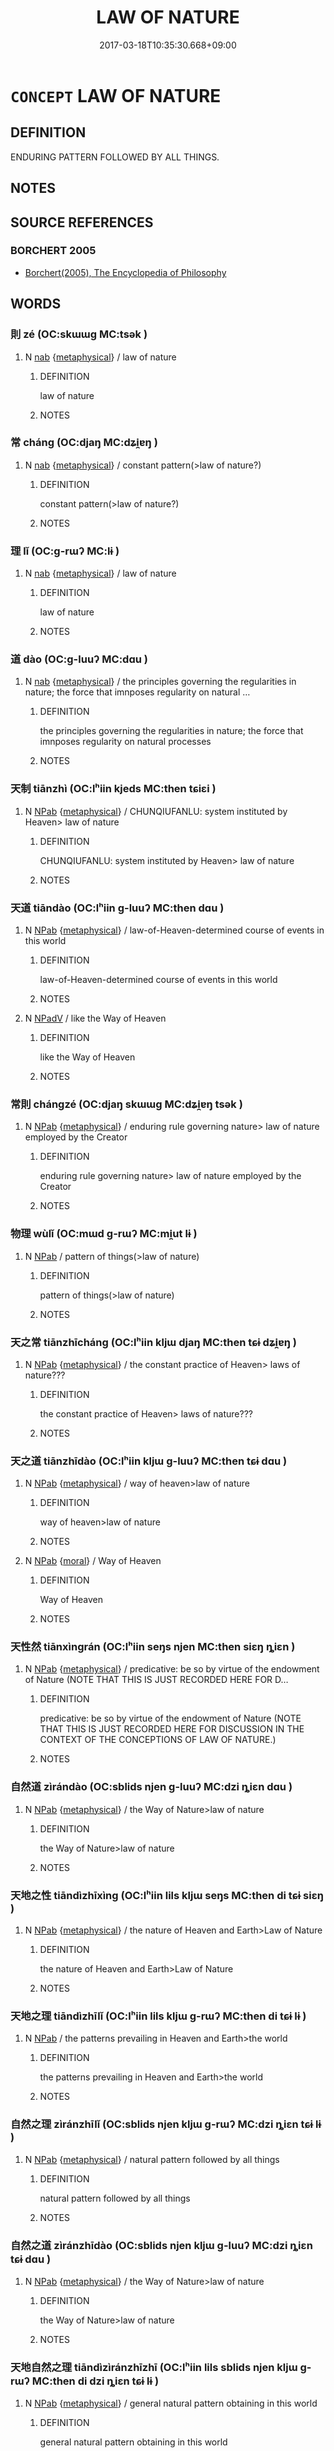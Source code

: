 # -*- mode: mandoku-tls-view -*-
#+TITLE: LAW OF NATURE
#+DATE: 2017-03-18T10:35:30.668+09:00        
#+STARTUP: content
* =CONCEPT= LAW OF NATURE
:PROPERTIES:
:CUSTOM_ID: uuid-2b1d35b0-f651-44ba-a4a2-9b654592a0a8
:END:
** DEFINITION

ENDURING PATTERN FOLLOWED BY ALL THINGS.

** NOTES

** SOURCE REFERENCES
*** BORCHERT 2005
 - [[cite:BORCHERT-2005][Borchert(2005), The Encyclopedia of Philosophy]]
** WORDS
   :PROPERTIES:
   :VISIBILITY: children
   :END:
*** 則 zé (OC:skɯɯɡ MC:tsək )
:PROPERTIES:
:CUSTOM_ID: uuid-db20efaf-40bc-4171-bdff-f8a8886bec34
:Char+: 則(18,7/9) 
:GY_IDS+: uuid-5091e606-89b0-4628-8f27-38ab1d7dacc5
:PY+: zé     
:OC+: skɯɯɡ     
:MC+: tsək     
:END: 
**** N [[tls:syn-func::#uuid-76be1df4-3d73-4e5f-bbc2-729542645bc8][nab]] {[[tls:sem-feat::#uuid-887fdec5-f18d-4faf-8602-f5c5c2f99a1d][metaphysical]]} / law of nature
:PROPERTIES:
:CUSTOM_ID: uuid-b8f4e725-25c5-4b6d-a834-b96a691eeb22
:END:
****** DEFINITION

law of nature

****** NOTES

*** 常 cháng (OC:djaŋ MC:dʑi̯ɐŋ )
:PROPERTIES:
:CUSTOM_ID: uuid-83c22329-1178-49fa-beb4-7046b3745f30
:Char+: 常(50,8/11) 
:GY_IDS+: uuid-08f4ae72-fbe2-480f-ba8b-797bd621e285
:PY+: cháng     
:OC+: djaŋ     
:MC+: dʑi̯ɐŋ     
:END: 
**** N [[tls:syn-func::#uuid-76be1df4-3d73-4e5f-bbc2-729542645bc8][nab]] {[[tls:sem-feat::#uuid-887fdec5-f18d-4faf-8602-f5c5c2f99a1d][metaphysical]]} / constant pattern(>law of nature?)
:PROPERTIES:
:CUSTOM_ID: uuid-08ed0412-fcac-41b7-a9b7-922bdd6dc5f7
:END:
****** DEFINITION

constant pattern(>law of nature?)

****** NOTES

*** 理 lǐ (OC:ɡ-rɯʔ MC:lɨ )
:PROPERTIES:
:CUSTOM_ID: uuid-9cd4e993-0f49-44ab-b96c-e8460825692d
:Char+: 理(96,7/11) 
:GY_IDS+: uuid-7ab3e826-29ba-45be-8d0c-4d4619938591
:PY+: lǐ     
:OC+: ɡ-rɯʔ     
:MC+: lɨ     
:END: 
**** N [[tls:syn-func::#uuid-76be1df4-3d73-4e5f-bbc2-729542645bc8][nab]] {[[tls:sem-feat::#uuid-887fdec5-f18d-4faf-8602-f5c5c2f99a1d][metaphysical]]} / law of nature
:PROPERTIES:
:CUSTOM_ID: uuid-744e4e12-8b5d-4b24-8ae8-3c8ef3f9c15b
:END:
****** DEFINITION

law of nature

****** NOTES

*** 道 dào (OC:ɡ-luuʔ MC:dɑu )
:PROPERTIES:
:CUSTOM_ID: uuid-e263739d-eb9c-46ba-ada8-5d0a4f32d310
:Char+: 道(162,9/13) 
:GY_IDS+: uuid-012329d2-8a81-4a4f-ac3a-03885a49d6d6
:PY+: dào     
:OC+: ɡ-luuʔ     
:MC+: dɑu     
:END: 
**** N [[tls:syn-func::#uuid-76be1df4-3d73-4e5f-bbc2-729542645bc8][nab]] {[[tls:sem-feat::#uuid-887fdec5-f18d-4faf-8602-f5c5c2f99a1d][metaphysical]]} / the principles governing the regularities in nature; the force that imnposes regularity on natural ...
:PROPERTIES:
:CUSTOM_ID: uuid-311ba5aa-e6d9-4fef-968e-524200d45ca0
:END:
****** DEFINITION

the principles governing the regularities in nature; the force that imnposes regularity on natural processes

****** NOTES

*** 天制 tiānzhì (OC:lʰiin kjeds MC:then tɕiɛi )
:PROPERTIES:
:CUSTOM_ID: uuid-50f3cb10-5c90-4892-a3c1-e28c9274e4c6
:Char+: 天(37,1/4) 制(18,6/8) 
:GY_IDS+: uuid-43e0256e-579f-43ab-ab11-d70174151708 uuid-26c74f74-1562-4818-aa9e-35ce86cc027b
:PY+: tiān zhì    
:OC+: lʰiin kjeds    
:MC+: then tɕiɛi    
:END: 
**** N [[tls:syn-func::#uuid-db0698e7-db2f-4ee3-9a20-0c2b2e0cebf0][NPab]] {[[tls:sem-feat::#uuid-887fdec5-f18d-4faf-8602-f5c5c2f99a1d][metaphysical]]} / CHUNQIUFANLU: system instituted by Heaven> law of nature
:PROPERTIES:
:CUSTOM_ID: uuid-f78d5bc7-1cc5-42c0-80fb-6035dcc18041
:END:
****** DEFINITION

CHUNQIUFANLU: system instituted by Heaven> law of nature

****** NOTES

*** 天道 tiāndào (OC:lʰiin ɡ-luuʔ MC:then dɑu )
:PROPERTIES:
:CUSTOM_ID: uuid-37c1df56-421f-4b16-a331-e982429b367b
:Char+: 天(37,1/4) 道(162,9/13) 
:GY_IDS+: uuid-43e0256e-579f-43ab-ab11-d70174151708 uuid-012329d2-8a81-4a4f-ac3a-03885a49d6d6
:PY+: tiān dào    
:OC+: lʰiin ɡ-luuʔ    
:MC+: then dɑu    
:END: 
**** N [[tls:syn-func::#uuid-db0698e7-db2f-4ee3-9a20-0c2b2e0cebf0][NPab]] {[[tls:sem-feat::#uuid-887fdec5-f18d-4faf-8602-f5c5c2f99a1d][metaphysical]]} / law-of-Heaven-determined course of events in this world
:PROPERTIES:
:CUSTOM_ID: uuid-39894d34-660f-4c7f-aa51-29badadccabb
:END:
****** DEFINITION

law-of-Heaven-determined course of events in this world

****** NOTES

**** N [[tls:syn-func::#uuid-291cb04a-a7fc-4fcf-b676-a103aac9ed9a][NPadV]] / like the Way of Heaven
:PROPERTIES:
:CUSTOM_ID: uuid-d0bb02d7-07a6-44cb-8d2c-13af7e9d55fd
:END:
****** DEFINITION

like the Way of Heaven

****** NOTES

*** 常則 chángzé (OC:djaŋ skɯɯɡ MC:dʑi̯ɐŋ tsək )
:PROPERTIES:
:CUSTOM_ID: uuid-bf6f42c1-4f40-42dd-a846-9ae1ee4ef28b
:Char+: 常(50,8/11) 則(18,7/9) 
:GY_IDS+: uuid-08f4ae72-fbe2-480f-ba8b-797bd621e285 uuid-5091e606-89b0-4628-8f27-38ab1d7dacc5
:PY+: cháng zé    
:OC+: djaŋ skɯɯɡ    
:MC+: dʑi̯ɐŋ tsək    
:END: 
**** N [[tls:syn-func::#uuid-db0698e7-db2f-4ee3-9a20-0c2b2e0cebf0][NPab]] {[[tls:sem-feat::#uuid-887fdec5-f18d-4faf-8602-f5c5c2f99a1d][metaphysical]]} / enduring rule governing nature> law of nature employed by the Creator
:PROPERTIES:
:CUSTOM_ID: uuid-9bed751f-7a93-4a94-a028-293d9855dc72
:END:
****** DEFINITION

enduring rule governing nature> law of nature employed by the Creator

****** NOTES

*** 物理 wùlǐ (OC:mɯd ɡ-rɯʔ MC:mi̯ut lɨ )
:PROPERTIES:
:CUSTOM_ID: uuid-507a2fca-089c-4712-b589-c8056f3d30fe
:Char+: 物(93,4/8) 理(96,7/11) 
:GY_IDS+: uuid-920cdc9d-a13f-4145-b5d6-a18eda88b3cc uuid-7ab3e826-29ba-45be-8d0c-4d4619938591
:PY+: wù lǐ    
:OC+: mɯd ɡ-rɯʔ    
:MC+: mi̯ut lɨ    
:END: 
**** N [[tls:syn-func::#uuid-db0698e7-db2f-4ee3-9a20-0c2b2e0cebf0][NPab]] / pattern of things(>law of nature)
:PROPERTIES:
:CUSTOM_ID: uuid-8137675f-1c59-4a1c-baea-cb3ddb596199
:END:
****** DEFINITION

pattern of things(>law of nature)

****** NOTES

*** 天之常 tiānzhīcháng (OC:lʰiin kljɯ djaŋ MC:then tɕɨ dʑi̯ɐŋ )
:PROPERTIES:
:CUSTOM_ID: uuid-15575b62-894c-474e-8b54-9b484955622d
:Char+: 天(37,1/4) 之(4,3/4) 常(50,8/11) 
:GY_IDS+: uuid-43e0256e-579f-43ab-ab11-d70174151708 uuid-dd2ad4ab-7266-4ee9-a622-5790a96a6515 uuid-08f4ae72-fbe2-480f-ba8b-797bd621e285
:PY+: tiān zhī cháng   
:OC+: lʰiin kljɯ djaŋ   
:MC+: then tɕɨ dʑi̯ɐŋ   
:END: 
**** N [[tls:syn-func::#uuid-db0698e7-db2f-4ee3-9a20-0c2b2e0cebf0][NPab]] {[[tls:sem-feat::#uuid-887fdec5-f18d-4faf-8602-f5c5c2f99a1d][metaphysical]]} / the constant practice of Heaven> laws of nature???
:PROPERTIES:
:CUSTOM_ID: uuid-b44c3c8b-672b-4acd-b3bd-5c972e6f6072
:END:
****** DEFINITION

the constant practice of Heaven> laws of nature???

****** NOTES

*** 天之道 tiānzhīdào (OC:lʰiin kljɯ ɡ-luuʔ MC:then tɕɨ dɑu )
:PROPERTIES:
:CUSTOM_ID: uuid-f7fc927f-59e0-4db7-b3cb-8148ee050ac6
:Char+: 天(37,1/4) 之(4,3/4) 道(162,9/13) 
:GY_IDS+: uuid-43e0256e-579f-43ab-ab11-d70174151708 uuid-dd2ad4ab-7266-4ee9-a622-5790a96a6515 uuid-012329d2-8a81-4a4f-ac3a-03885a49d6d6
:PY+: tiān zhī dào   
:OC+: lʰiin kljɯ ɡ-luuʔ   
:MC+: then tɕɨ dɑu   
:END: 
**** N [[tls:syn-func::#uuid-db0698e7-db2f-4ee3-9a20-0c2b2e0cebf0][NPab]] {[[tls:sem-feat::#uuid-887fdec5-f18d-4faf-8602-f5c5c2f99a1d][metaphysical]]} / way of heaven>law of nature
:PROPERTIES:
:CUSTOM_ID: uuid-100ae60e-ce34-464c-aad1-5a5b4711b4b7
:END:
****** DEFINITION

way of heaven>law of nature

****** NOTES

**** N [[tls:syn-func::#uuid-db0698e7-db2f-4ee3-9a20-0c2b2e0cebf0][NPab]] {[[tls:sem-feat::#uuid-62a630be-58ae-44f4-b858-a7540b2de8d3][moral]]} / Way of Heaven
:PROPERTIES:
:CUSTOM_ID: uuid-4a6241ea-ae24-45b3-b510-d1e035748ab6
:END:
****** DEFINITION

Way of Heaven

****** NOTES

*** 天性然 tiānxìngrán (OC:lʰiin seŋs njen MC:then siɛŋ ȵiɛn )
:PROPERTIES:
:CUSTOM_ID: uuid-c401ee0f-6127-4d2b-b4bf-c26c1fbb8e02
:Char+: 天(37,1/4) 性(61,5/8) 然(86,8/12) 
:GY_IDS+: uuid-43e0256e-579f-43ab-ab11-d70174151708 uuid-b35ed81d-13c6-4bf0-86f7-e06b2def8d88 uuid-8a15fd91-bd0f-4409-9544-18b3c2ea70d5
:PY+: tiān xìng rán   
:OC+: lʰiin seŋs njen   
:MC+: then siɛŋ ȵiɛn   
:END: 
**** N [[tls:syn-func::#uuid-db0698e7-db2f-4ee3-9a20-0c2b2e0cebf0][NPab]] {[[tls:sem-feat::#uuid-887fdec5-f18d-4faf-8602-f5c5c2f99a1d][metaphysical]]} / predicative: be so by virtue of the endowment of Nature (NOTE THAT THIS IS JUST RECORDED HERE FOR D...
:PROPERTIES:
:CUSTOM_ID: uuid-6e4570d8-5968-4b88-aa2f-e09d806db3c2
:END:
****** DEFINITION

predicative: be so by virtue of the endowment of Nature (NOTE THAT THIS IS JUST RECORDED HERE FOR DISCUSSION IN THE CONTEXT OF THE CONCEPTIONS OF LAW OF NATURE.)

****** NOTES

*** 自然道 zìrándào (OC:sblids njen ɡ-luuʔ MC:dzi ȵiɛn dɑu )
:PROPERTIES:
:CUSTOM_ID: uuid-826f714b-7b86-48b1-8edc-fbc1169fade5
:Char+: 自(132,0/6) 然(86,8/12) 道(162,9/13) 
:GY_IDS+: uuid-27f414fe-6bec-4eef-88d1-0e87a4bfbc33 uuid-8a15fd91-bd0f-4409-9544-18b3c2ea70d5 uuid-012329d2-8a81-4a4f-ac3a-03885a49d6d6
:PY+: zì rán dào   
:OC+: sblids njen ɡ-luuʔ   
:MC+: dzi ȵiɛn dɑu   
:END: 
**** N [[tls:syn-func::#uuid-db0698e7-db2f-4ee3-9a20-0c2b2e0cebf0][NPab]] {[[tls:sem-feat::#uuid-887fdec5-f18d-4faf-8602-f5c5c2f99a1d][metaphysical]]} / the Way of Nature>law of nature
:PROPERTIES:
:CUSTOM_ID: uuid-ef2bd933-4aac-4e65-a7d5-cc642ea799b3
:END:
****** DEFINITION

the Way of Nature>law of nature

****** NOTES

*** 天地之性 tiāndìzhīxìng (OC:lʰiin lils kljɯ seŋs MC:then di tɕɨ siɛŋ )
:PROPERTIES:
:CUSTOM_ID: uuid-fb2eeb3f-e78f-43be-9783-360f48c27a40
:Char+: 天(37,1/4) 地(32,3/6) 之(4,3/4) 性(61,5/8) 
:GY_IDS+: uuid-43e0256e-579f-43ab-ab11-d70174151708 uuid-71cdcf18-a71b-4c14-9cad-7f42b728af2e uuid-dd2ad4ab-7266-4ee9-a622-5790a96a6515 uuid-b35ed81d-13c6-4bf0-86f7-e06b2def8d88
:PY+: tiān dì zhī xìng  
:OC+: lʰiin lils kljɯ seŋs  
:MC+: then di tɕɨ siɛŋ  
:END: 
**** N [[tls:syn-func::#uuid-db0698e7-db2f-4ee3-9a20-0c2b2e0cebf0][NPab]] {[[tls:sem-feat::#uuid-887fdec5-f18d-4faf-8602-f5c5c2f99a1d][metaphysical]]} / the nature of Heaven and Earth>Law of Nature
:PROPERTIES:
:CUSTOM_ID: uuid-d17b47c3-f527-44b4-ab0d-edaa721ac5ad
:END:
****** DEFINITION

the nature of Heaven and Earth>Law of Nature

****** NOTES

*** 天地之理 tiāndìzhīlǐ (OC:lʰiin lils kljɯ ɡ-rɯʔ MC:then di tɕɨ lɨ )
:PROPERTIES:
:CUSTOM_ID: uuid-03ce4660-2794-4d58-abfa-2ff8785ed5d0
:Char+: 天(37,1/4) 地(32,3/6) 之(4,3/4) 理(96,7/11) 
:GY_IDS+: uuid-43e0256e-579f-43ab-ab11-d70174151708 uuid-71cdcf18-a71b-4c14-9cad-7f42b728af2e uuid-dd2ad4ab-7266-4ee9-a622-5790a96a6515 uuid-7ab3e826-29ba-45be-8d0c-4d4619938591
:PY+: tiān dì zhī lǐ  
:OC+: lʰiin lils kljɯ ɡ-rɯʔ  
:MC+: then di tɕɨ lɨ  
:END: 
**** N [[tls:syn-func::#uuid-db0698e7-db2f-4ee3-9a20-0c2b2e0cebf0][NPab]] / the patterns prevailing in Heaven and Earth>the world
:PROPERTIES:
:CUSTOM_ID: uuid-94864d5f-363e-43dd-84b6-53966ee089d5
:END:
****** DEFINITION

the patterns prevailing in Heaven and Earth>the world

****** NOTES

*** 自然之理 zìránzhīlǐ (OC:sblids njen kljɯ ɡ-rɯʔ MC:dzi ȵiɛn tɕɨ lɨ )
:PROPERTIES:
:CUSTOM_ID: uuid-58a64596-d79d-4669-ad82-1f85f09e7883
:Char+: 自(132,0/6) 然(86,8/12) 之(4,3/4) 理(96,7/11) 
:GY_IDS+: uuid-27f414fe-6bec-4eef-88d1-0e87a4bfbc33 uuid-8a15fd91-bd0f-4409-9544-18b3c2ea70d5 uuid-dd2ad4ab-7266-4ee9-a622-5790a96a6515 uuid-7ab3e826-29ba-45be-8d0c-4d4619938591
:PY+: zì rán zhī lǐ  
:OC+: sblids njen kljɯ ɡ-rɯʔ  
:MC+: dzi ȵiɛn tɕɨ lɨ  
:END: 
**** N [[tls:syn-func::#uuid-db0698e7-db2f-4ee3-9a20-0c2b2e0cebf0][NPab]] {[[tls:sem-feat::#uuid-887fdec5-f18d-4faf-8602-f5c5c2f99a1d][metaphysical]]} / natural pattern followed by all things
:PROPERTIES:
:CUSTOM_ID: uuid-ea3f36c9-6db4-4e41-8e75-a685cae1846a
:END:
****** DEFINITION

natural pattern followed by all things

****** NOTES

*** 自然之道 zìránzhīdào (OC:sblids njen kljɯ ɡ-luuʔ MC:dzi ȵiɛn tɕɨ dɑu )
:PROPERTIES:
:CUSTOM_ID: uuid-4cf1fae2-a32a-4062-806b-c03fe08b446d
:Char+: 自(132,0/6) 然(86,8/12) 之(4,3/4) 道(162,9/13) 
:GY_IDS+: uuid-27f414fe-6bec-4eef-88d1-0e87a4bfbc33 uuid-8a15fd91-bd0f-4409-9544-18b3c2ea70d5 uuid-dd2ad4ab-7266-4ee9-a622-5790a96a6515 uuid-012329d2-8a81-4a4f-ac3a-03885a49d6d6
:PY+: zì rán zhī dào  
:OC+: sblids njen kljɯ ɡ-luuʔ  
:MC+: dzi ȵiɛn tɕɨ dɑu  
:END: 
**** N [[tls:syn-func::#uuid-db0698e7-db2f-4ee3-9a20-0c2b2e0cebf0][NPab]] {[[tls:sem-feat::#uuid-887fdec5-f18d-4faf-8602-f5c5c2f99a1d][metaphysical]]} / the Way of Nature>law of nature
:PROPERTIES:
:CUSTOM_ID: uuid-0f530a44-6d56-41f8-8fa3-7c2b5057bdbb
:END:
****** DEFINITION

the Way of Nature>law of nature

****** NOTES

*** 天地自然之理 tiāndìzìránzhīzhī (OC:lʰiin lils sblids njen kljɯ ɡ-rɯʔ MC:then di dzi ȵiɛn tɕɨ lɨ )
:PROPERTIES:
:CUSTOM_ID: uuid-09f7db18-20b9-4104-b064-3f224645e006
:Char+: 天(37,1/4) 地(32,3/6) 自(132,0/6) 然(86,8/12) 之(4,3/4) 理(96,7/11) 
:GY_IDS+: uuid-43e0256e-579f-43ab-ab11-d70174151708 uuid-71cdcf18-a71b-4c14-9cad-7f42b728af2e uuid-27f414fe-6bec-4eef-88d1-0e87a4bfbc33 uuid-8a15fd91-bd0f-4409-9544-18b3c2ea70d5 uuid-dd2ad4ab-7266-4ee9-a622-5790a96a6515 uuid-dd2ad4ab-7266-4ee9-a622-5790a96a6515
:PY+: tiān dì zì rán zhī zhī
:OC+: lʰiin lils sblids njen kljɯ ɡ-rɯʔ
:MC+: then di dzi ȵiɛn tɕɨ lɨ
:END: 
**** N [[tls:syn-func::#uuid-db0698e7-db2f-4ee3-9a20-0c2b2e0cebf0][NPab]] {[[tls:sem-feat::#uuid-887fdec5-f18d-4faf-8602-f5c5c2f99a1d][metaphysical]]} / general natural pattern obtaining in this world
:PROPERTIES:
:CUSTOM_ID: uuid-c6f726d3-3cac-4f4a-8a87-2d9c4e881fcd
:END:
****** DEFINITION

general natural pattern obtaining in this world

****** NOTES

** BIBLIOGRAPHY
bibliography:../core/tlsbib.bib
